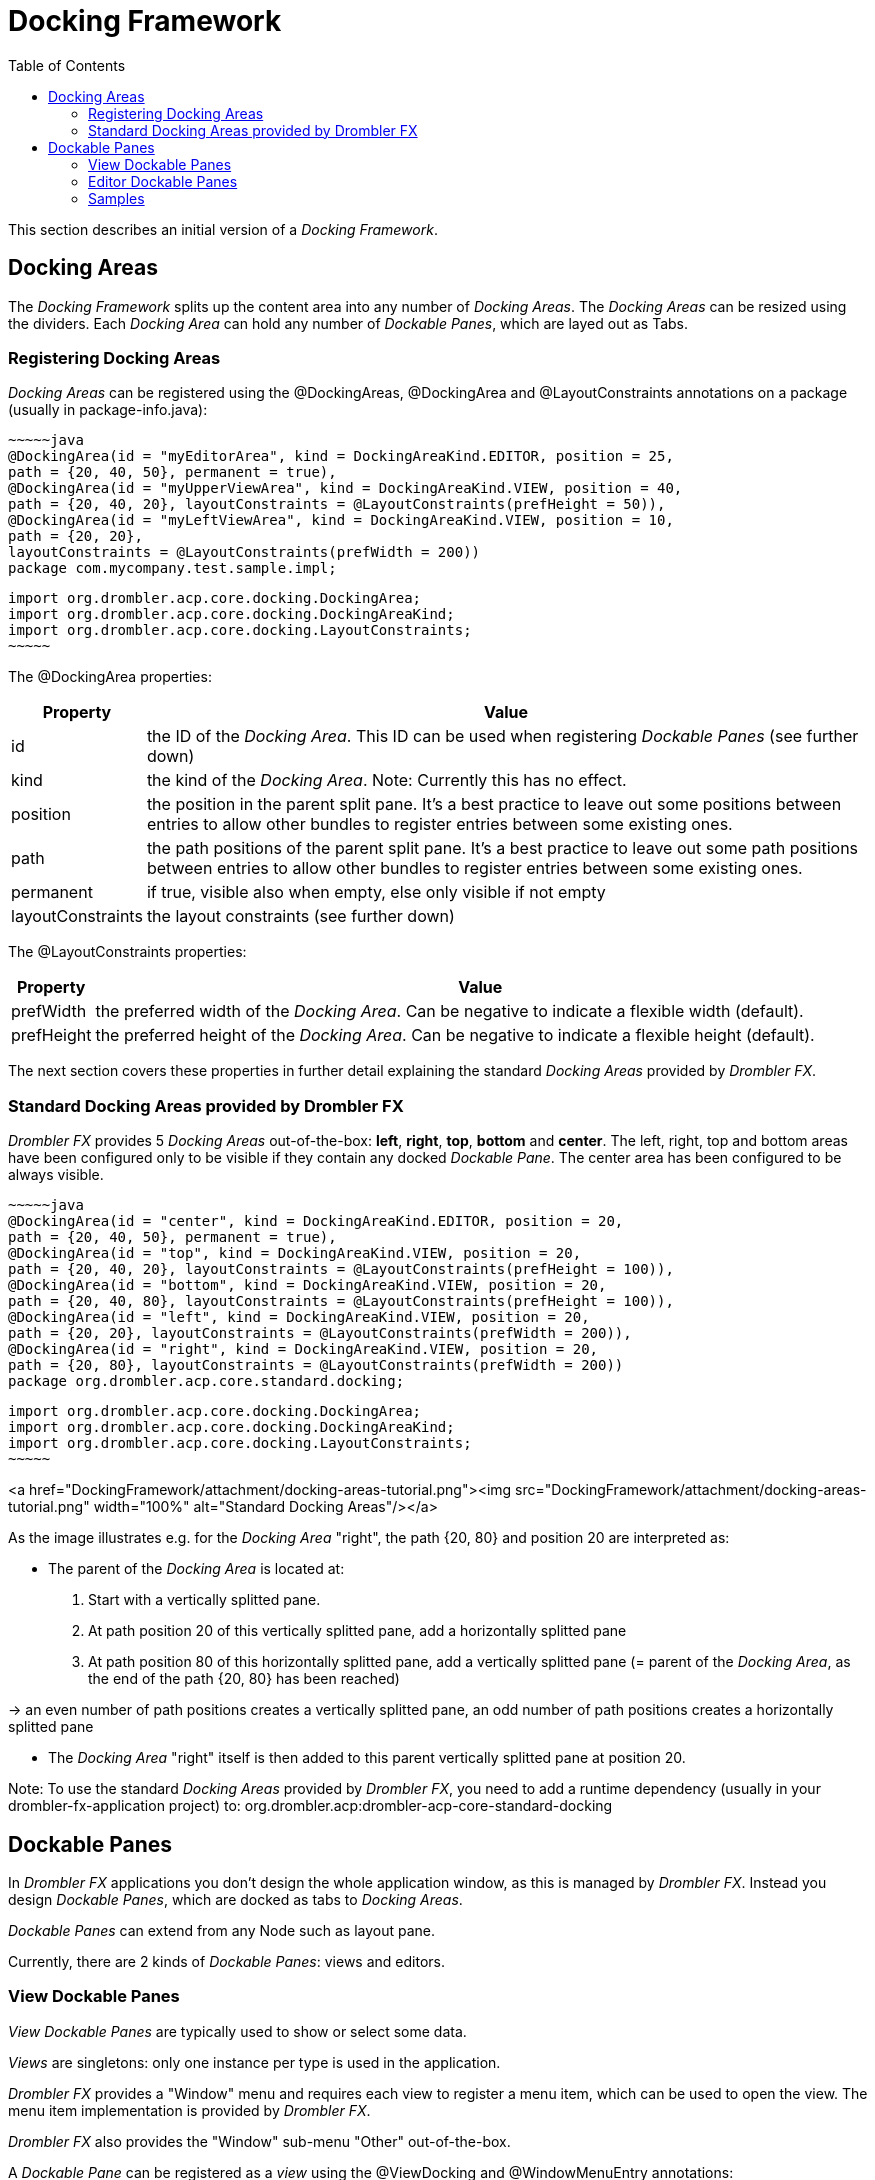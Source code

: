 [[dockingFramework]]
= Docking Framework
:toc:

This section describes an initial version of a _Docking Framework_.

== Docking Areas

The _Docking Framework_ splits up the content area into any number of _Docking Areas_. The _Docking Areas_ can be resized using the dividers. Each _Docking Area_ can hold any number of _Dockable Panes_, which are layed out as Tabs. 

=== Registering Docking Areas

_Docking Areas_ can be registered using the @DockingAreas, @DockingArea and @LayoutConstraints annotations on a package (usually in package-info.java):

    ~~~~~java
    @DockingArea(id = "myEditorArea", kind = DockingAreaKind.EDITOR, position = 25, 
    path = {20, 40, 50}, permanent = true),
    @DockingArea(id = "myUpperViewArea", kind = DockingAreaKind.VIEW, position = 40, 
    path = {20, 40, 20}, layoutConstraints = @LayoutConstraints(prefHeight = 50)),
    @DockingArea(id = "myLeftViewArea", kind = DockingAreaKind.VIEW, position = 10, 
    path = {20, 20},
    layoutConstraints = @LayoutConstraints(prefWidth = 200))
    package com.mycompany.test.sample.impl;

    import org.drombler.acp.core.docking.DockingArea;
    import org.drombler.acp.core.docking.DockingAreaKind;
    import org.drombler.acp.core.docking.LayoutConstraints;
    ~~~~~

The @DockingArea properties:

[cols="1,10",options="header"]
|===
|Property | Value

|id | the ID of the _Docking Area_. This ID can be used when registering _Dockable Panes_ (see further down)
|kind | the kind of the _Docking Area_. Note: Currently this has no effect.
|position | the position in the parent split pane. It's a best practice to leave out some positions between entries to 
allow other bundles to register entries between some existing ones.
|path | the path positions of the parent split pane. It's a best practice to leave out some path positions between 
entries to allow other bundles to register entries between some existing ones.
|permanent | if true, visible also when empty, else only visible if not empty
|layoutConstraints | the layout constraints (see further down)
|===

The @LayoutConstraints properties:

[cols="1,10",options="header"]
|===
|Property | Value

|prefWidth | the preferred width of the _Docking Area_. Can be negative to indicate a flexible width (default).
|prefHeight | the preferred height of the _Docking Area_. Can be negative to indicate a flexible height (default).
|===

The next section covers these properties in further detail explaining the standard _Docking Areas_ provided by _Drombler FX_.

=== Standard Docking Areas provided by Drombler FX

_Drombler FX_ provides 5 _Docking Areas_ out-of-the-box: **left**, **right**, **top**, **bottom** and **center**. The left, right, top and bottom areas have been configured only to be visible if they contain any docked _Dockable Pane_. The center area has been configured to be always visible.

    ~~~~~java
    @DockingArea(id = "center", kind = DockingAreaKind.EDITOR, position = 20, 
    path = {20, 40, 50}, permanent = true),
    @DockingArea(id = "top", kind = DockingAreaKind.VIEW, position = 20, 
    path = {20, 40, 20}, layoutConstraints = @LayoutConstraints(prefHeight = 100)),
    @DockingArea(id = "bottom", kind = DockingAreaKind.VIEW, position = 20, 
    path = {20, 40, 80}, layoutConstraints = @LayoutConstraints(prefHeight = 100)),
    @DockingArea(id = "left", kind = DockingAreaKind.VIEW, position = 20, 
    path = {20, 20}, layoutConstraints = @LayoutConstraints(prefWidth = 200)),
    @DockingArea(id = "right", kind = DockingAreaKind.VIEW, position = 20, 
    path = {20, 80}, layoutConstraints = @LayoutConstraints(prefWidth = 200))
    package org.drombler.acp.core.standard.docking;

    import org.drombler.acp.core.docking.DockingArea;
    import org.drombler.acp.core.docking.DockingAreaKind;
    import org.drombler.acp.core.docking.LayoutConstraints;
    ~~~~~


<a href="DockingFramework/attachment/docking-areas-tutorial.png"><img src="DockingFramework/attachment/docking-areas-tutorial.png" width="100%" alt="Standard Docking Areas"/></a>

As the image illustrates e.g. for the _Docking Area_ "right", the path {20, 80} and position 20 are interpreted as:

 * The parent of the _Docking Area_ is located at:
     1. Start with a vertically splitted pane.
     1. At path position 20 of this vertically splitted pane, add a horizontally splitted pane
     1. At path position 80 of this horizontally splitted pane, add a vertically splitted pane (= parent of the _Docking Area_, as the end of the path {20, 80} has been reached)

-&gt; an even number of path positions creates a vertically splitted pane, an odd number of path positions creates a horizontally splitted pane

 * The _Docking Area_ "right" itself is then added to this parent vertically splitted pane at position 20.

Note: To use the standard _Docking Areas_ provided by _Drombler FX_, you need to add a runtime dependency (usually in your drombler-fx-application project) to: org.drombler.acp:drombler-acp-core-standard-docking

== Dockable Panes

In _Drombler FX_ applications you don't design the whole application window, as this is managed by _Drombler FX_. Instead you design _Dockable Panes_, which are docked as tabs to _Docking Areas_.

_Dockable Panes_ can extend from any Node such as layout pane.

Currently, there are 2 kinds of _Dockable Panes_: views and editors.

=== View Dockable Panes

_View Dockable Panes_ are typically used to show or select some data.

_Views_ are singletons: only one instance per type is used in the application.

_Drombler FX_ provides a "Window" menu and requires each view to register a menu item, which can be used to open the view. The menu item implementation is provided by _Drombler FX_.

_Drombler FX_ also provides the "Window" sub-menu "Other" out-of-the-box.

A _Dockable Pane_ can be registered as a _view_ using the @ViewDocking and @WindowMenuEntry annotations:

    ~~~~~java
    import org.drombler.acp.core.docking.DockingState;
    import org.drombler.acp.core.docking.ViewDocking;
    import org.drombler.acp.core.docking.WindowMenuEntry;

    @ViewDocking(areaId = "left", position = 50, displayName = "%MyViewPane.displayName",
    accelerator = "Shortcut+4", icon = "myViewPane.png", state = DockingState.DOCKED,
    menuEntry =
    @WindowMenuEntry(path = "", position = 30))
    ~~~~~

@ViewDocking has the following properties:

[cols="1,10",options="header"]
|===
|Property | Value

|areaId | the ID of the _Dockable Area_ this _Dockable Pane_ should be registered to (see above for further information)
|position | the (tab) position in the parent _Dockable Area_. It's a best practice to leave out some positions between 
entries to allow other bundles to register entries between some existing ones.
|displayName | the text to be used as the title of the _Dockable Pane_ and as the text of the registered menu item. 
If the value starts with '%' the rest of the value is interpreted as a property key and the value gets looked-up in the 
Bundle.properties file (or a locale specific derivation of this file), which has to be in the same package as the 
annotated action. Note: Maven expects resources to be in the resources directory.
|accelerator | the accelerator to open this _Dockable Pane_
|icon | the icon to be used for this _Dockable Pane_. Note that this only specifies the name pattern. _Drombler FX_ 
looks for &lt;icon-base-name&gt;16.&lt;icon-extension&gt; for menu items (expected to be 16x16 pixels). In the example 
above _Drombler FX_ would look for myViewPane16.png. Note: Maven expects resources to be in a resources directory. If 
you're using drombler-fx-parent as your parent POM, it's best to put binary files under the resources-bin directory as 
this directory has been configured not to be filtered for variables.
|state | the initial docking state of this _Dockable Pane_. (This has currently no effect.)
|menuEntry | the menu item registration. (See further down for more information.)
|===

@WindowMenuEntry has the following properties:

[cols="1,10",options="header"]
|===
|Property | Value

|path | The menu path relative to the Windows menu. See [ActionsMenusToolbars] for more information about menus.
|position | The position of the menu item in its parent menu.
|===

=== Editor Dockable Panes

_Editor Dockable Panes_ are typically used to edit some data, e.g. in a form or a text editor.

To open an editor, create an instance using the constructor and then call first the [Dockables.inject](http://www.drombler.org/DromblerACP/0.5/docs/site/apidocs/org/drombler/acp/core/docking/spi/Dockables.html#inject-D-) method and then the [Dockables.open](http://www.drombler.org/DromblerACP/0.5/docs/site/apidocs/org/drombler/acp/core/docking/spi/Dockables.html#open-D-) method.


A _Dockable Pane_ can be registered as an _editor_ using the @EditorDocking annotation:

    ~~~~~java
    import org.drombler.acp.core.docking.DockingState;
    import org.drombler.acp.core.docking.EditorDocking;

    @EditorDocking(areaId = "center", icon = "sample.png", state = DockingState.DOCKED)
    ~~~~~

@EditorDocking has the following properties:

[cols="1,10",options="header"]
|===
|Property | Value

|areaId | the ID of the _Dockable Area_ this _Dockable Pane_ should be registered to (see above for further information)
|icon | the icon to be used for this _Dockable Pane_. Note that this only specifies the name pattern. _Drombler FX_ looks for &lt;icon-base-name&gt;16.&lt;icon-extension&gt; for tab items (expected to be 16x16 pixels). In the example above _Drombler FX_ would look for sample16.png. Note: Maven expects resources to be in a resources directory. If you're using drombler-fx-parent as your parent POM, it's best to put binary files under the resources-bin directory as this directory has been configured not to be filtered for variables.
|state | the initial docking state of this _Dockable Pane_. (This has currently no effect.)
|===

=== Samples

==== View Sample

The sample code below shows a simple implementation of a _Dockable Pane_ registered as a view:

    ~~~~~java
    import java.io.IOException;
    import javafx.event.ActionEvent;
    import javafx.fxml.FXML;
    import javafx.scene.image.ImageView;
    import org.drombler.acp.core.docking.DockingState;
    import org.drombler.acp.core.docking.ViewDocking;
    import org.drombler.acp.core.docking.WindowMenuEntry;
    import org.drombler.fx.core.commons.fx.fxml.FXMLLoaders;


    @ViewDocking(areaId = "left", position = 50, displayName = "%MyViewPane.displayName",
    menuEntry =
    @WindowMenuEntry(path = "", position = 30))
    public class MyViewPane extends GridPane {

        @FXML
        private ImageView someImageView;

        public MyViewPane() throws IOException {
            load();
        }

        private void load() throws IOException {
            FXMLLoaders.loadRoot(this);
        }

        @FXML
        private void onSomeAction(ActionEvent event) throws IOException {
            // do something
        }
    }
    ~~~~~

Note: The @ViewDocking doesn't specify any values for accelerator or icon here as they are optional.

The easiest way to load a FXML file is to use the _Drombler FX_ utility method FXMLLoaders.loadRoot(this). It expects an FXML and a ResourceBundle file with the same name as the _Dockable Pane_ (here: MyViewDockablePane.fxml and MyViewDockablePane.properties) in the same package. It registers the _Dockable Pane_ as root and as controller.

Since the _Dockable Pane_ gets registered as the controller, you can use the JavaFX @FXML annotation to inject controls and register method-callbacks.

Since the _Dockable Pane_ gets registered as the root, the FXML is expected to start with "fx:root" and type should be the parent type (here: "GridPane"):

    ~~~~~xml
    <?xml version="1.0" encoding="UTF-8"?>

    <?import java.lang.*?>
    <?import javafx.scene.*?>
    <?import javafx.scene.control.*?>
    <?import javafx.scene.layout.*?>

    <fx:root type="GridPane" xmlns:fx="http://javafx.com/fxml">
        <ImageView GridPane.rowIndex="0" GridPane.columnIndex="0" fx:id="someImageView" />
        <Button GridPane.rowIndex="1" GridPane.columnIndex="0" text="%MyViewPane.SomeButton.text" onAction="#onSomeAction"/>
    </fx:root>
    ~~~~~

See [Localization] for more information about localization.

Note: Maven expects resources such as properties-files and FXML-files to be in the resources directory.
 
==== More Samples

For more samples have a look at [GettingStarted].
